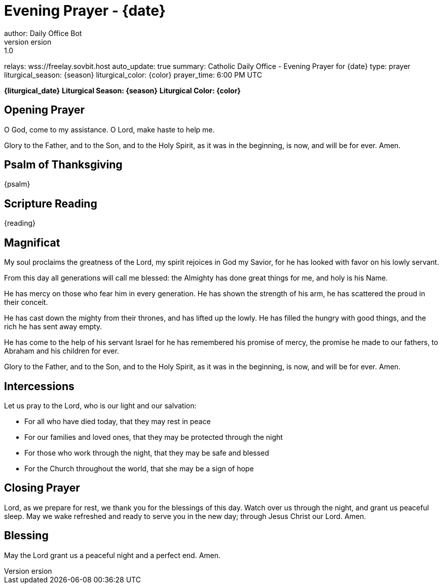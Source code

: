= Evening Prayer - {date}
author: Daily Office Bot
version: 1.0
relays: wss://freelay.sovbit.host
auto_update: true
summary: Catholic Daily Office - Evening Prayer for {date}
type: prayer
liturgical_season: {season}
liturgical_color: {color}
prayer_time: 6:00 PM UTC

**{liturgical_date}**
*Liturgical Season: {season}*
*Liturgical Color: {color}*

== Opening Prayer

O God, come to my assistance.
O Lord, make haste to help me.

Glory to the Father, and to the Son, and to the Holy Spirit,
as it was in the beginning, is now, and will be for ever. Amen.

== Psalm of Thanksgiving

{psalm}

== Scripture Reading

{reading}

== Magnificat

My soul proclaims the greatness of the Lord,
my spirit rejoices in God my Savior,
for he has looked with favor on his lowly servant.

From this day all generations will call me blessed:
the Almighty has done great things for me,
and holy is his Name.

He has mercy on those who fear him
in every generation.
He has shown the strength of his arm,
he has scattered the proud in their conceit.

He has cast down the mighty from their thrones,
and has lifted up the lowly.
He has filled the hungry with good things,
and the rich he has sent away empty.

He has come to the help of his servant Israel
for he has remembered his promise of mercy,
the promise he made to our fathers,
to Abraham and his children for ever.

Glory to the Father, and to the Son, and to the Holy Spirit,
as it was in the beginning, is now, and will be for ever. Amen.

== Intercessions

Let us pray to the Lord, who is our light and our salvation:

- For all who have died today, that they may rest in peace
- For our families and loved ones, that they may be protected through the night
- For those who work through the night, that they may be safe and blessed
- For the Church throughout the world, that she may be a sign of hope

== Closing Prayer

Lord, as we prepare for rest,
we thank you for the blessings of this day.
Watch over us through the night,
and grant us peaceful sleep.
May we wake refreshed and ready
to serve you in the new day;
through Jesus Christ our Lord. Amen.

== Blessing

May the Lord grant us a peaceful night
and a perfect end. Amen.

